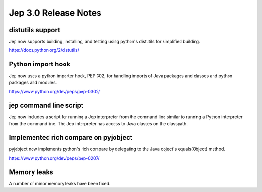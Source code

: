 Jep 3.0 Release Notes
*******************

distutils support
~~~~~~~~~~~~~~~

Jep now supports building, installing, and testing using python's distutils for
simplified building.

https://docs.python.org/2/distutils/


Python import hook
~~~~~~~~~~~~~~~~
Jep now uses a python importer hook, PEP 302, for handling imports of Java
packages and classes and python packages and modules.

https://www.python.org/dev/peps/pep-0302/


jep command line script
~~~~~~~~~~~~~~~~~~~~
Jep now includes a script for running a Jep interpreter from the command line
similar to running a Python interpreter from the command line.  The Jep
interpreter has access to Java classes on the classpath.


Implemented rich compare on pyjobject
~~~~~~~~~~~~~~~~~~~~~~~~~~~~~~~~
pyjobject now implements python's rich compare by delegating to the Java
object's equals(Object) method.

https://www.python.org/dev/peps/pep-0207/


Memory leaks
~~~~~~~~~~~
A number of minor memory leaks have been fixed.